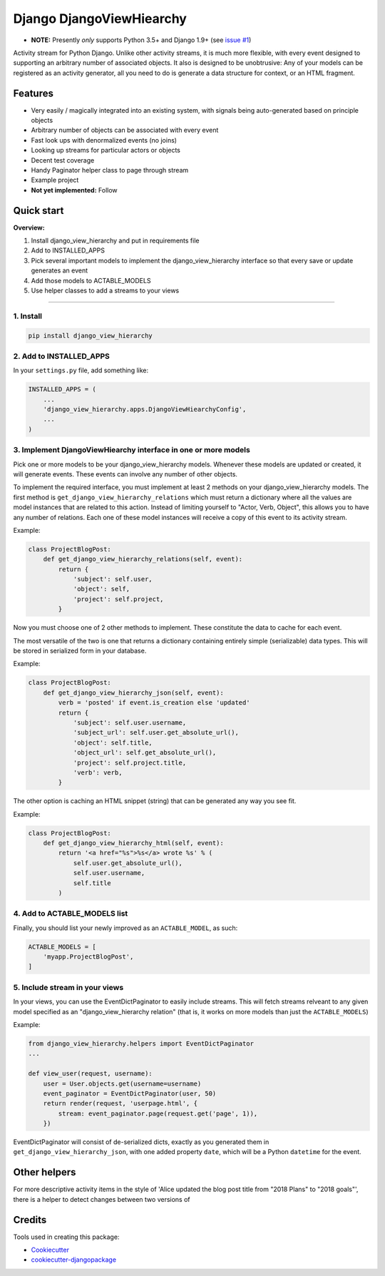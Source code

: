 =============================
Django DjangoViewHiearchy
=============================

.. image:: https://img.shields.io/pypi/v/django_view_hierarchy.svg
    :target: https://pypi.python.org/pypi/django_view_hierarchy/

.. image:: https://travis-ci.org/michaelpb/django_view_hierarchy.svg?branch=master
    :target: https://travis-ci.org/michaelpb/django_view_hierarchy

.. image:: https://codecov.io/gh/michaelpb/django_view_hierarchy/branch/master/graph/badge.svg
    :target: https://codecov.io/gh/michaelpb/django_view_hierarchy

* **NOTE:** Presently *only* supports Python 3.5+ and Django 1.9+ (see `issue
  #1 <https://github.com/michaelpb/django_view_hierarchy/issues/1>`_)

Activity stream for Python Django. Unlike other activity streams, it is much
more flexible, with every event designed to supporting an arbitrary number of
associated objects. It also is designed to be unobtrusive: Any of your models
can be registered as an activity generator, all you need to do is generate a
data structure for context, or an HTML fragment.

Features
--------

- Very easily / magically integrated into an existing system, with signals
  being auto-generated based on principle objects
- Arbitrary number of objects can be associated with every event
- Fast look ups with denormalized events (no joins)
- Looking up streams for particular actors or objects
- Decent test coverage
- Handy Paginator helper class to page through stream
- Example project

- **Not yet implemented:** Follow


Quick start
------------

**Overview:**

1. Install django_view_hierarchy and put in requirements file
2. Add to INSTALLED_APPS
3. Pick several important models to implement the django_view_hierarchy interface so that every save or update generates an event
4. Add those models to ACTABLE_MODELS
5. Use helper classes to add a streams to your views

---------------

1. Install
~~~~~~~~~~


.. code-block:: bash

    pip install django_view_hierarchy

2. Add to INSTALLED_APPS
~~~~~~~~~~~~~~~~~~~~~~~~

In your ``settings.py`` file, add something like:

.. code-block:: python

    INSTALLED_APPS = (
        ...
        'django_view_hierarchy.apps.DjangoViewHiearchyConfig',
        ...
    )

3. Implement DjangoViewHiearchy interface in one or more models
~~~~~~~~~~~~~~~~~~~~~~~~~~~~~~~~~~~~~~~~~~~~~~~~~~~~

Pick one or more models to be your django_view_hierarchy models. Whenever these models are
updated or created, it will generate events. These events can involve any
number of other objects.

To implement the required interface, you must implement at least 2 methods on
your django_view_hierarchy models. The first method is ``get_django_view_hierarchy_relations`` which must
return a dictionary where all the values are model instances that are related
to this action.  Instead of limiting yourself to "Actor, Verb, Object", this
allows you to have any number of relations.  Each one of these model instances
will receive a copy of this event to its activity stream.

Example:

.. code-block:: python

    class ProjectBlogPost:
        def get_django_view_hierarchy_relations(self, event):
            return {
                'subject': self.user,
                'object': self,
                'project': self.project,
            }

Now you must choose one of 2 other methods to implement. These constitute the
data to cache for each event.

The most versatile of the two is one that returns a dictionary containing
entirely simple (serializable) data types. This will be stored in serialized
form in your database.

Example:

.. code-block:: python

    class ProjectBlogPost:
        def get_django_view_hierarchy_json(self, event):
            verb = 'posted' if event.is_creation else 'updated'
            return {
                'subject': self.user.username,
                'subject_url': self.user.get_absolute_url(),
                'object': self.title,
                'object_url': self.get_absolute_url(),
                'project': self.project.title,
                'verb': verb,
            }


The other option is caching an HTML snippet (string) that can be generated any
way you see fit.

Example:

.. code-block:: python

    class ProjectBlogPost:
        def get_django_view_hierarchy_html(self, event):
            return '<a href="%s">%s</a> wrote %s' % (
                self.user.get_absolute_url(),
                self.user.username,
                self.title
            )


4. Add to ACTABLE_MODELS list
~~~~~~~~~~~~~~~~~~~~~~~~~~~~~

Finally, you should list your newly improved as an ``ACTABLE_MODEL``, as such:

.. code-block:: python

    ACTABLE_MODELS = [
        'myapp.ProjectBlogPost',
    ]


5. Include stream in your views
~~~~~~~~~~~~~~~~~~~~~~~~~~~~~~~

In your views, you can use the EventDictPaginator to easily include streams.
This will fetch streams relveant to any given model specified as an "django_view_hierarchy
relation" (that is, it works on more models than just the ``ACTABLE_MODELS``)

Example:

.. code-block:: python

    from django_view_hierarchy.helpers import EventDictPaginator
    ...

    def view_user(request, username):
        user = User.objects.get(username=username)
        event_paginator = EventDictPaginator(user, 50)
        return render(request, 'userpage.html', {
            stream: event_paginator.page(request.get('page', 1)),
        })

EventDictPaginator will consist of de-serialized dicts, exactly as you
generated them in ``get_django_view_hierarchy_json``, with one added property ``date``, which
will be a Python ``datetime`` for the event.

Other helpers
-------------

For more descriptive activity items in the style of 'Alice updated the blog
post title from "2018 Plans" to "2018 goals"', there is a helper to
detect changes between two versions of

.. code-block:: python
    from django_view_hierarchy.helpers import ModelChangeDetector

    post = ProjectBlogPost.objects.create(title='2018 Plans')
    changes = ModelChangeDetector(post)
    post.title = '2018 goals'
    changes.get_editable_changes(title)
    # Will return: {'title': ('2018 Plans', '2018 goals')}


Credits
-------

Tools used in creating this package:

*  Cookiecutter_
*  `cookiecutter-djangopackage`_

.. _Cookiecutter: https://github.com/audreyr/cookiecutter
.. _`cookiecutter-djangopackage`: https://github.com/pydanny/cookiecutter-djangopackage
